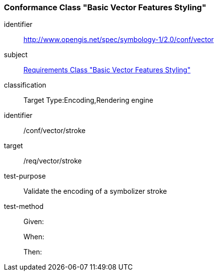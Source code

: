 === Conformance Class "Basic Vector Features Styling"

[conformance_class]
====
[%metadata]
identifier:: http://www.opengis.net/spec/symbology-1/2.0/conf/vector
subject:: <<rc-core,Requirements Class "Basic Vector Features Styling">>
classification:: Target Type:Encoding,Rendering engine
====

[abstract_test]
====
[%metadata]
identifier:: /conf/vector/stroke
target:: /req/vector/stroke
test-purpose:: Validate the encoding of a symbolizer stroke
test-method::
+
--
Given:

When:

Then:
--
====
